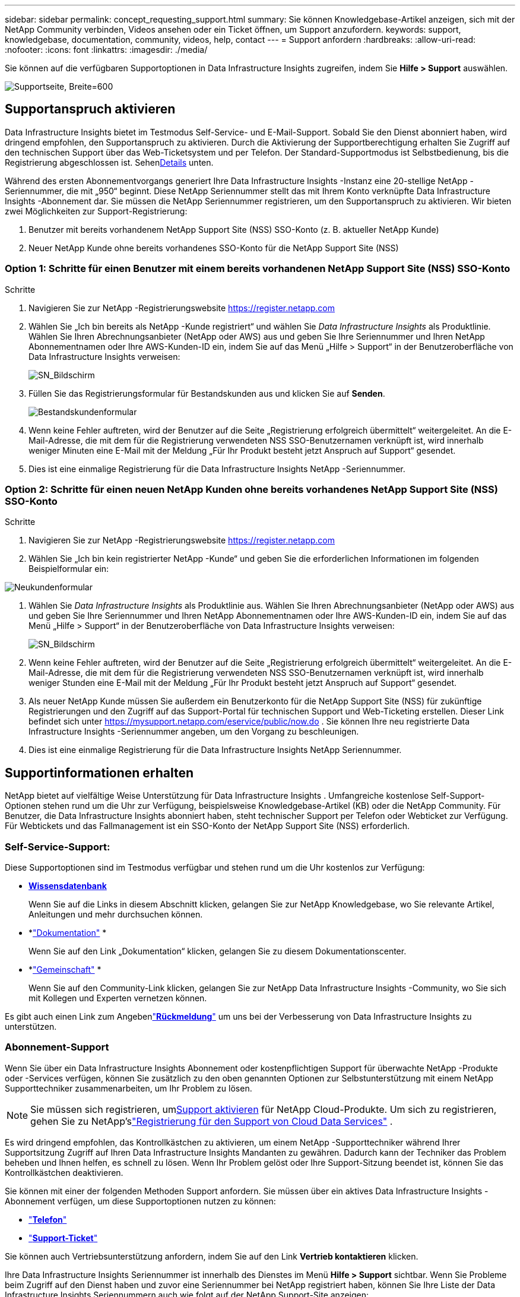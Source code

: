 ---
sidebar: sidebar 
permalink: concept_requesting_support.html 
summary: Sie können Knowledgebase-Artikel anzeigen, sich mit der NetApp Community verbinden, Videos ansehen oder ein Ticket öffnen, um Support anzufordern. 
keywords: support, knowledgebase, documentation, community, videos, help, contact 
---
= Support anfordern
:hardbreaks:
:allow-uri-read: 
:nofooter: 
:icons: font
:linkattrs: 
:imagesdir: ./media/


[role="lead"]
Sie können auf die verfügbaren Supportoptionen in Data Infrastructure Insights zugreifen, indem Sie *Hilfe > Support* auswählen.

image:SupportPageExample.png["Supportseite, Breite=600"]



== Supportanspruch aktivieren

Data Infrastructure Insights bietet im Testmodus Self-Service- und E-Mail-Support.  Sobald Sie den Dienst abonniert haben, wird dringend empfohlen, den Supportanspruch zu aktivieren.  Durch die Aktivierung der Supportberechtigung erhalten Sie Zugriff auf den technischen Support über das Web-Ticketsystem und per Telefon.  Der Standard-Supportmodus ist Selbstbedienung, bis die Registrierung abgeschlossen ist.  Sehen<<obtaining-support-information,Details>> unten.

Während des ersten Abonnementvorgangs generiert Ihre Data Infrastructure Insights -Instanz eine 20-stellige NetApp -Seriennummer, die mit „950“ beginnt.  Diese NetApp Seriennummer stellt das mit Ihrem Konto verknüpfte Data Infrastructure Insights -Abonnement dar.  Sie müssen die NetApp Seriennummer registrieren, um den Supportanspruch zu aktivieren.  Wir bieten zwei Möglichkeiten zur Support-Registrierung:

. Benutzer mit bereits vorhandenem NetApp Support Site (NSS) SSO-Konto (z. B. aktueller NetApp Kunde)
. Neuer NetApp Kunde ohne bereits vorhandenes SSO-Konto für die NetApp Support Site (NSS)




=== Option 1: Schritte für einen Benutzer mit einem bereits vorhandenen NetApp Support Site (NSS) SSO-Konto

.Schritte
. Navigieren Sie zur NetApp -Registrierungswebsite https://register.netapp.com[]
. Wählen Sie „Ich bin bereits als NetApp -Kunde registriert“ und wählen Sie _Data Infrastructure Insights_ als Produktlinie.  Wählen Sie Ihren Abrechnungsanbieter (NetApp oder AWS) aus und geben Sie Ihre Seriennummer und Ihren NetApp Abonnementnamen oder Ihre AWS-Kunden-ID ein, indem Sie auf das Menü „Hilfe > Support“ in der Benutzeroberfläche von Data Infrastructure Insights verweisen:
+
image:SupportPage_SN_Section-NA.png["SN_Bildschirm"]

. Füllen Sie das Registrierungsformular für Bestandskunden aus und klicken Sie auf *Senden*.
+
image:ExistingCustomerRegExample.png["Bestandskundenformular"]

. Wenn keine Fehler auftreten, wird der Benutzer auf die Seite „Registrierung erfolgreich übermittelt“ weitergeleitet.  An die E-Mail-Adresse, die mit dem für die Registrierung verwendeten NSS SSO-Benutzernamen verknüpft ist, wird innerhalb weniger Minuten eine E-Mail mit der Meldung „Für Ihr Produkt besteht jetzt Anspruch auf Support“ gesendet.
. Dies ist eine einmalige Registrierung für die Data Infrastructure Insights NetApp -Seriennummer.




=== Option 2: Schritte für einen neuen NetApp Kunden ohne bereits vorhandenes NetApp Support Site (NSS) SSO-Konto

.Schritte
. Navigieren Sie zur NetApp -Registrierungswebsite https://register.netapp.com[]
. Wählen Sie „Ich bin kein registrierter NetApp -Kunde“ und geben Sie die erforderlichen Informationen im folgenden Beispielformular ein:


image:NewCustomerRegExample.png["Neukundenformular"]

. Wählen Sie _Data Infrastructure Insights_ als Produktlinie aus.  Wählen Sie Ihren Abrechnungsanbieter (NetApp oder AWS) aus und geben Sie Ihre Seriennummer und Ihren NetApp Abonnementnamen oder Ihre AWS-Kunden-ID ein, indem Sie auf das Menü „Hilfe > Support“ in der Benutzeroberfläche von Data Infrastructure Insights verweisen:
+
image:SupportPage_SN_Section-NA.png["SN_Bildschirm"]

. Wenn keine Fehler auftreten, wird der Benutzer auf die Seite „Registrierung erfolgreich übermittelt“ weitergeleitet.  An die E-Mail-Adresse, die mit dem für die Registrierung verwendeten NSS SSO-Benutzernamen verknüpft ist, wird innerhalb weniger Stunden eine E-Mail mit der Meldung „Für Ihr Produkt besteht jetzt Anspruch auf Support“ gesendet.
. Als neuer NetApp Kunde müssen Sie außerdem ein Benutzerkonto für die NetApp Support Site (NSS) für zukünftige Registrierungen und den Zugriff auf das Support-Portal für technischen Support und Web-Ticketing erstellen.  Dieser Link befindet sich unter https://mysupport.netapp.com/eservice/public/now.do[] .  Sie können Ihre neu registrierte Data Infrastructure Insights -Seriennummer angeben, um den Vorgang zu beschleunigen.
. Dies ist eine einmalige Registrierung für die Data Infrastructure Insights NetApp Seriennummer.




== Supportinformationen erhalten

NetApp bietet auf vielfältige Weise Unterstützung für Data Infrastructure Insights . Umfangreiche kostenlose Self-Support-Optionen stehen rund um die Uhr zur Verfügung, beispielsweise Knowledgebase-Artikel (KB) oder die NetApp Community. Für Benutzer, die Data Infrastructure Insights abonniert haben, steht technischer Support per Telefon oder Webticket zur Verfügung. Für Webtickets und das Fallmanagement ist ein SSO-Konto der NetApp Support Site (NSS) erforderlich.



=== Self-Service-Support:

Diese Supportoptionen sind im Testmodus verfügbar und stehen rund um die Uhr kostenlos zur Verfügung:

* *https://kb.netapp.com/Cloud/ncds/nds/dii/dii_kbs[Wissensdatenbank]*
+
Wenn Sie auf die Links in diesem Abschnitt klicken, gelangen Sie zur NetApp Knowledgebase, wo Sie relevante Artikel, Anleitungen und mehr durchsuchen können.

* *link:https://docs.netapp.com/us-en/cloudinsights/["Dokumentation"] *
+
Wenn Sie auf den Link „Dokumentation“ klicken, gelangen Sie zu diesem Dokumentationscenter.

* *link:https://community.netapp.com/t5/Cloud-Insights/bd-p/CloudInsights["Gemeinschaft"] *
+
Wenn Sie auf den Community-Link klicken, gelangen Sie zur NetApp Data Infrastructure Insights -Community, wo Sie sich mit Kollegen und Experten vernetzen können.



Es gibt auch einen Link zum Angebenlink:mailto:ng-cloudinsights-customerfeedback@netapp.com["*Rückmeldung*"] um uns bei der Verbesserung von Data Infrastructure Insights zu unterstützen.



=== Abonnement-Support

Wenn Sie über ein Data Infrastructure Insights Abonnement oder kostenpflichtigen Support für überwachte NetApp -Produkte oder -Services verfügen, können Sie zusätzlich zu den oben genannten Optionen zur Selbstunterstützung mit einem NetApp Supporttechniker zusammenarbeiten, um Ihr Problem zu lösen.


NOTE: Sie müssen sich registrieren, um<<activating-support-entitlement,Support aktivieren>> für NetApp Cloud-Produkte.  Um sich zu registrieren, gehen Sie zu NetApp'slink:https://register.netapp.com["Registrierung für den Support von Cloud Data Services"] .

Es wird dringend empfohlen, das Kontrollkästchen zu aktivieren, um einem NetApp -Supporttechniker während Ihrer Supportsitzung Zugriff auf Ihren Data Infrastructure Insights Mandanten zu gewähren.  Dadurch kann der Techniker das Problem beheben und Ihnen helfen, es schnell zu lösen.  Wenn Ihr Problem gelöst oder Ihre Support-Sitzung beendet ist, können Sie das Kontrollkästchen deaktivieren.

Sie können mit einer der folgenden Methoden Support anfordern.  Sie müssen über ein aktives Data Infrastructure Insights -Abonnement verfügen, um diese Supportoptionen nutzen zu können:

* link:https://www.netapp.com/us/contact-us/support.aspx["*Telefon*"]
* link:https://mysupport.netapp.com/portal?_nfpb=true&_st=initialPage=true&_pageLabel=submitcase["*Support-Ticket*"]


Sie können auch Vertriebsunterstützung anfordern, indem Sie auf den Link *Vertrieb kontaktieren* klicken.

Ihre Data Infrastructure Insights Seriennummer ist innerhalb des Dienstes im Menü *Hilfe > Support* sichtbar.  Wenn Sie Probleme beim Zugriff auf den Dienst haben und zuvor eine Seriennummer bei NetApp registriert haben, können Sie Ihre Liste der Data Infrastructure Insights Seriennummern auch wie folgt auf der NetApp Support-Site anzeigen:

* Melden Sie sich bei mysupport.netapp.com an
* Verwenden Sie auf der Menüregisterkarte „Produkte“ > „Meine Produkte“ die Produktfamilie „SaaS Data Infrastructure Insights“, um alle Ihre registrierten Seriennummern zu finden:


image:Support_View_SN.png["Support-SN anzeigen"]



== Data Infrastructure Insights Datensammler-Supportmatrix

Informationen und Details zu unterstützten Datensammlern können Sie imlink:reference_data_collector_support_matrix.html["* Data Infrastructure Insights Datensammler-Supportmatrix*, role="external""] .



=== Lernzentrum

Unabhängig von Ihrem Abonnement finden Sie unter *Hilfe > Support* Links zu mehreren Kursangeboten der NetApp University, die Ihnen dabei helfen, Data Infrastructure Insights optimal zu nutzen.  Schauen Sie sie sich an!
